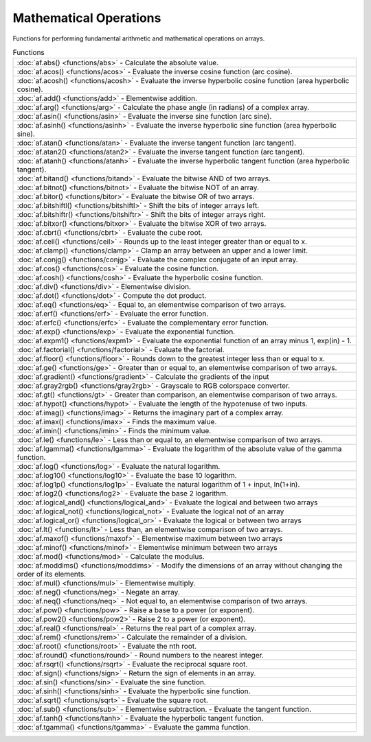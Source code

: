 Mathematical Operations
========================

Functions for performing fundamental arithmetic and mathematical operations on arrays.

.. list-table:: Functions

    * - :doc:`af.abs() <functions/abs>`
        - Calculate the absolute value.
    * - :doc:`af.acos() <functions/acos>`
        - Evaluate the inverse cosine function (arc cosine).
    * - :doc:`af.acosh() <functions/acosh>`
        - Evaluate the inverse hyperbolic cosine function (area hyperbolic cosine).
    * - :doc:`af.add() <functions/add>`
        - Elementwise addition.
    * - :doc:`af.arg() <functions/arg>`
        - Calculate the phase angle (in radians) of a complex array.
    * - :doc:`af.asin() <functions/asin>`
        - Evaluate the inverse sine function (arc sine).
    * - :doc:`af.asinh() <functions/asinh>`
        - Evaluate the inverse hyperbolic sine function (area hyperbolic sine).
    * - :doc:`af.atan() <functions/atan>`
        - Evaluate the inverse tangent function (arc tangent).
    * - :doc:`af.atan2() <functions/atan2>`
        - Evaluate the inverse tangent function (arc tangent).
    * - :doc:`af.atanh() <functions/atanh>`
        - Evaluate the inverse hyperbolic tangent function (area hyperbolic tangent).
    * - :doc:`af.bitand() <functions/bitand>`
        - Evaluate the bitwise AND of two arrays.
    * - :doc:`af.bitnot() <functions/bitnot>`
        - Evaluate the bitwise NOT of an array.
    * - :doc:`af.bitor() <functions/bitor>`
        - Evaluate the bitwise OR of two arrays.
    * - :doc:`af.bitshiftl() <functions/bitshiftl>`
        - Shift the bits of integer arrays left.
    * - :doc:`af.bitshiftr() <functions/bitshiftr>`
        - Shift the bits of integer arrays right.
    * - :doc:`af.bitxor() <functions/bitxor>`
        - Evaluate the bitwise XOR of two arrays.
    * - :doc:`af.cbrt() <functions/cbrt>`
        - Evaluate the cube root.
    * - :doc:`af.ceil() <functions/ceil>`
        - Rounds up to the least integer greater than or equal to x.
    * - :doc:`af.clamp() <functions/clamp>`
        - Clamp an array between an upper and a lower limit.
    * - :doc:`af.conjg() <functions/conjg>`
        - Evaluate the complex conjugate of an input array.
    * - :doc:`af.cos() <functions/cos>`
        - Evaluate the cosine function.
    * - :doc:`af.cosh() <functions/cosh>`
        - Evaluate the hyperbolic cosine function.
    * - :doc:`af.div() <functions/div>`
        - Elementwise division.
    * - :doc:`af.dot() <functions/dot>`
        - Compute the dot product.
    * - :doc:`af.eq() <functions/eq>`
        - Equal to, an elementwise comparison of two arrays.
    * - :doc:`af.erf() <functions/erf>`
        - Evaluate the error function.
    * - :doc:`af.erfc() <functions/erfc>`
        - Evaluate the complementary error function.
    * - :doc:`af.exp() <functions/exp>`
        - Evaluate the exponential function.
    * - :doc:`af.expm1() <functions/expm1>`
        - Evaluate the exponential function of an array minus 1, exp(in) - 1.
    * - :doc:`af.factorial() <functions/factorial>`
        - Evaluate the factorial.
    * - :doc:`af.floor() <functions/floor>`
        - Rounds down to the greatest integer less than or equal to x.
    * - :doc:`af.ge() <functions/ge>`
        - Greater than or equal to, an elementwise comparison of two arrays.
    * - :doc:`af.gradient() <functions/gradient>`
        - Calculate the gradients of the input
    * - :doc:`af.gray2rgb() <functions/gray2rgb>`
        - Grayscale to RGB colorspace converter.
    * - :doc:`af.gt() <functions/gt>`
        - Greater than comparison, an elementwise comparison of two arrays.
    * - :doc:`af.hypot() <functions/hypot>`
        - Evaluate the length of the hypotenuse of two inputs.
    * - :doc:`af.imag() <functions/imag>`
        - Returns the imaginary part of a complex array.
    * - :doc:`af.imax() <functions/imax>`
        - Finds the maximum value.
    * - :doc:`af.imin() <functions/imin>`
        - Finds the minimum value.
    * - :doc:`af.le() <functions/le>`
        - Less than or equal to, an elementwise comparison of two arrays.
    * - :doc:`af.lgamma() <functions/lgamma>`
        - Evaluate the logarithm of the absolute value of the gamma function.
    * - :doc:`af.log() <functions/log>`
        - Evaluate the natural logarithm.
    * - :doc:`af.log10() <functions/log10>`
        - Evaluate the base 10 logarithm.
    * - :doc:`af.log1p() <functions/log1p>`
        - Evaluate the natural logarithm of 1 + input, ln(1+in).
    * - :doc:`af.log2() <functions/log2>`
        - Evaluate the base 2 logarithm.
    * - :doc:`af.logical_and() <functions/logical_and>`
        - Evaluate the logical and between two arrays
    * - :doc:`af.logical_not() <functions/logical_not>`
        - Evaluate the logical not of an array
    * - :doc:`af.logical_or() <functions/logical_or>`
        - Evaluate the logical or between two arrays
    * - :doc:`af.lt() <functions/lt>`
        - Less than, an elementwise comparison of two arrays.
    * - :doc:`af.maxof() <functions/maxof>`
        - Elementwise maximum between two arrays
    * - :doc:`af.minof() <functions/minof>`
        - Elementwise minimum between two arrays
    * - :doc:`af.mod() <functions/mod>`
        - Calculate the modulus.
    * - :doc:`af.moddims() <functions/moddims>`
        - Modify the dimensions of an array without changing the order of its elements.
    * - :doc:`af.mul() <functions/mul>`
        - Elementwise multiply.
    * - :doc:`af.neg() <functions/neg>`
        - Negate an array.
    * - :doc:`af.neq() <functions/neq>`
        - Not equal to, an elementwise comparison of two arrays.
    * - :doc:`af.pow() <functions/pow>`
        - Raise a base to a power (or exponent).
    * - :doc:`af.pow2() <functions/pow2>`
        - Raise 2 to a power (or exponent).
    * - :doc:`af.real() <functions/real>`
        - Returns the real part of a complex array.
    * - :doc:`af.rem() <functions/rem>`
        - Calculate the remainder of a division.
    * - :doc:`af.root() <functions/root>`
        - Evaluate the nth root.
    * - :doc:`af.round() <functions/round>`
        - Round numbers to the nearest integer.
    * - :doc:`af.rsqrt() <functions/rsqrt>`
        - Evaluate the reciprocal square root.
    * - :doc:`af.sign() <functions/sign>`
        - Return the sign of elements in an array.
    * - :doc:`af.sin() <functions/sin>`
        - Evaluate the sine function.
    * - :doc:`af.sinh() <functions/sinh>`
        - Evaluate the hyperbolic sine function.
    * - :doc:`af.sqrt() <functions/sqrt>`
        - Evaluate the square root.
    * - :doc:`af.sub() <functions/sub>`
        - Elementwise subtraction.
        - Evaluate the tangent function.
    * - :doc:`af.tanh() <functions/tanh>`
        - Evaluate the hyperbolic tangent function.
    * - :doc:`af.tgamma() <functions/tgamma>`
        - Evaluate the gamma function.